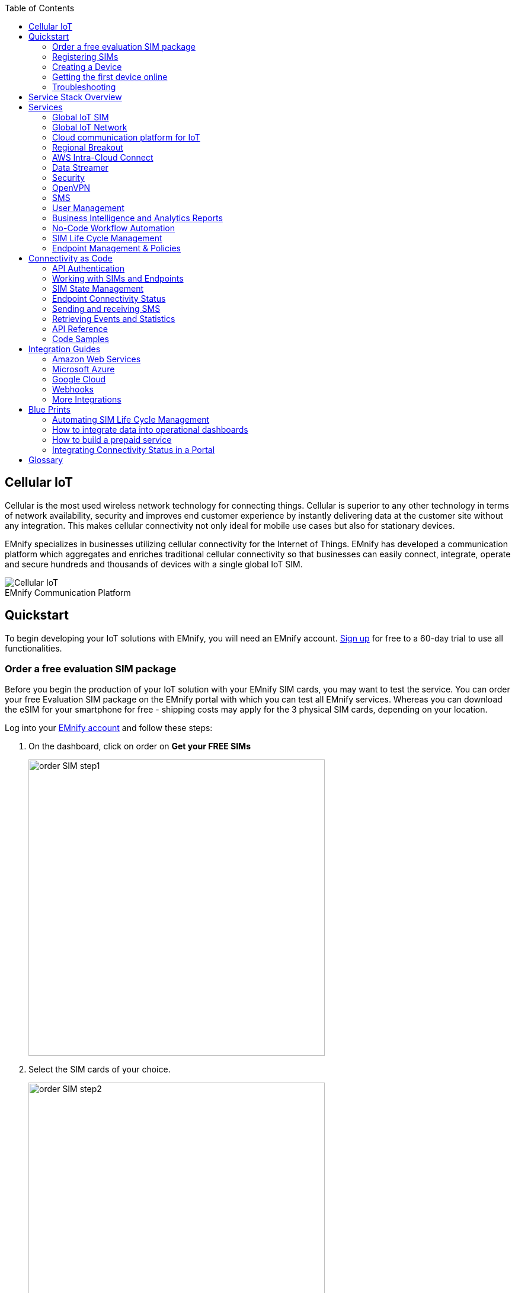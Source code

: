 :toc: left
:imagesdir: assets
:icons: image
:iconsdir: assets
:figure-caption!:

== Cellular IoT
Cellular is the most used wireless network technology for connecting things. Cellular is superior to any other technology in terms of network availability, security and improves end customer experience by instantly delivering data at the customer site without any integration. This makes cellular connectivity not only ideal for mobile use cases but also for stationary devices. 

EMnify specializes in businesses utilizing cellular connectivity for the Internet of Things. EMnify has developed a communication platform which aggregates and enriches traditional cellular connectivity so that businesses can easily connect, integrate, operate and secure hundreds and thousands of devices with a single global IoT SIM. 

// [.text-center]
.EMnify Communication Platform
image::Cellular_IoT.png[align="center"]


== Quickstart
To begin developing your IoT solutions with EMnify, you will need an EMnify account. link:https://portal.emnify.com/sign/up?utm_source=dev-hub[Sign up] for free to a 60-day trial to use all functionalities.

=== Order a free evaluation SIM package

Before you begin the production of your IoT solution with your EMnify SIM cards, you may want to test the service. You can order your free Evaluation SIM package on the EMnify portal with which you can test all EMnify services. Whereas you can download the eSIM for your smartphone for free - shipping costs may apply for the 3 physical SIM cards, depending on your location.

Log into your link:https://portal.emnify.com[EMnify account] and follow these steps:

. On the dashboard, click on order on *Get your FREE SIMs* 
+
image:order-SIM_step1.png[width=500, align="center"]
. Select the SIM cards of your choice.
+
image:order-SIM_step2.png[width=500,align="center"]
+
If you select physical SIM cards, you can further choose between 3in1 (no nano SIM) or 4in1 (with nano SIM).
+
image:order-SIM_step2.1.png[width=500, align="center"]
+
If you select the developer eSIM, you can directly download it into your eSIM compatible phone. You can find the instructions to do so in this link:https://www.emnify.com/en/developer-hub/emnify-developer-esim[blog post]

. For the physical SIM cards, proceed to fill in your shipping details.
+
image:order-SIM_step3.png[width=500, align="center"]

. Proceed to pay the shipping charges and you will be notified when the SIM cards will be shipped.
+
image:order-SIM_step4.png[width=500, align="center"]

=== Registering SIMs

Once you get your EMnify SIMs, you need to register them before you can start using them. 

. If you have the evaluation SIM cards, you will have to register them one by one. Scan the QR code on the SIM card and click on register. The scanner will copy the BIC and take you to the EMnify portal to register the SIM.
+
.Scan QR Code
image:QRScan.png[width=500,float="center",align="center"]

. If you do not have a QR reader or want to do this on a desktop without a camera, register using the BIC
+
--
Login to your link: https://portal.emnify.com?utm_source=dev-hub[EMnify account]
On your dashboard, click *REGISTER* on the card - Register your SIM cards.

image::register_sims.png[100,500,float="left",align="left"]

image::register_single_sim.png[100,200,float="center", align="right"]
                     
--

. Now enter the Batch Identification Code (*BIC* 1) in the prompt. You can find the BIC1 on the back of your SIM card. 
+
image::BIC.png[100,200,align="center"]

. If you have ordered more than 5 SIM cards, you need to batch register them using the *BIC2*.
+
--
image::register_batch_sim.png[100,200, float="left",align="center"]
image::register_sim_complete.png[100,200,float="center",align="right"]
--
NOTE: If you have a developer eSIM, the downloading process of an eSIM automatically registers it in our portal. 

=== Creating a Device

After you register a SIM, you need to create a virtual representation of the device associated with the SIM. To create a device, give it a name and assign a service and coverage policy. 
// Add link to service and coverage policy

image::create_device.png[400,200, align="center"]

If you plan on using your device right away, activate it. If you do not plan on using the device right away, select "leave disabled".

=== Getting the first device online

Any device equipped with a SIM card requires an APN (Access Point Name) configuration to establish a data session. Some devices and networks auto-detect the APN but for most cases you need to configure it. 

<<APN, APN>>: `em` (or alternatively use `emnify`)

Further some Android / iOS-based devices and cellular modules also need to be configured to allow for roaming. 

Select below your device type and model to see how to configure the APN.  

|===
|<<Cellular modules>> |<<GPS tracker>> | <<Industrial Routers>>  
|<<Android>> | <<iOS devices>> | 
|===


==== Cellular modules

|===
|<<Quectel cellular IoT modules, Quectel>> |<<u-Blox cellular IoT modules,u-Blox>> | <<General cellular IoT modules, Fibocom>>  
|<<General cellular IoT modules, Telit>>  | <<General cellular IoT modules, Sierra Wireless>> | <<General cellular IoT modules, Cinterion/Gemalto/Thales>> 
|<<General cellular IoT modules, SIMcom>>  | <<General cellular IoT modules, Sequans>> |
|===

===== Quectel cellular IoT modules 

_Applies to all Quectel modules: BG95, BG96, EG25, EG91, EG95, EC21, EC25, M65, M66, M95, MC60, BG77, BG600L_

 
With Quectel modules the APN can be set with the 3GPP standard command AT+CGDCONT  

`AT+CGDCONT=1,"IP","em",,`
 
Quectel also utilizes a vendor specific Command AT+QICSGP 

`AT+QICSGP=1,1,"em","","",1`

 
According to link:https://www.quectel.com/faqs/12-8-what-is-the-difference-between-cgdcont-and-qicsgp/[Quectel] the command AT+QICSGP shall be used when the internal TCP/UDP stack should be used – and it also allows to configure which bearer (CSD or GPRS) is used. GPRS must be used.  
 
For managing roaming Quectel also introduced the AT+QCFG command. The suggested setting is: 
 
`AT+QCFG="roamservice",2,1`

NOTE: Check your Quectel module AT command guide for more information.
// Further, you can also read about AT commands in our <<AT command guide>>. 

===== u-Blox cellular IoT modules


u-Blox supports the standard 3GPP command to set APNs via AT+CGDCONT 

`AT+CGDCONT=1,"IP","em",,` 
 
u-Blox also supports a vendor specific command to configure the APN for the initial EPS bearer. 

`AT+UCGDFLT=1,"IP","em"`

For roaming configuration u-blox modules utilize a vendor specific AT+UDCONF command. This enables automatic search in case the device cannot attach to a specific network.  

`AT+UDCONF=20,2`


NOTE: Check your u-Blox module AT command guide for more information.
// Further, you can also read about AT commands in our <<AT command guide>>. To add when the AT command guide has been published. 


===== General cellular IoT modules

_Applies to cellular module vendors: Fibocom, Telit, Sierra Wireless, SIMcom, Cinterion, Gemalto, Thales, Sequans_

The commands for configuring the APN settings are 3GPP standardized and all major cellular module manufacturers support these commands.   
The AT+CGDCONT command needs to be utilized to set the APN.  

`AT+CGDCONT=1,"IP","em",,`

NOTE: Check your manufacturer's AT command guide for further information or read 
link:https://portal.3gpp.org/desktopmodules/Specifications/SpecificationDetails.aspx?specificationId=1515[3GPP Technical Specification 27.007]. 
// Further you can also read about AT commands in our <<AT command guide>>. 

==== GPS tracker

|===
|<<Teltonika GPS APN configuration, Teltonika>> |<<Ruptela GPS APN configuration,Ruptela>> | <<Concox GPS APN configuration, Concox>>  
|<<Coban GPS APN configuration, Coban>>  | <<Meitrack GPS APN configuration, Meitrack>> | <<Elinz GPS APN configuration, Elinz>> 
|<<Reachfar GPS APN configuratio, Reachfar>>  | <<Queclink GPS APN configuration, Queclink >> | <<Bitrek GPS APN configuration, Bitrek>>
|===

TIP: For other GPS vendors please consult the manual and configure the APN to be `em` or `emnify`.

===== Teltonika GPS APN configuration

link:https://wiki.teltonika-gps.com/view/Universal_Device_Test_Guide_V3.2[Source Teltonika GPS documentation]

_Applies to FMB110, FMB120, FM130, FMB140, FMC001, FMM001, FMC125, FMC130, FMC640, FMM125, FMM130, FMM640, FMP100, FMB001, FMB002, FMB003, FMB010_

Configuring the APN for Teltonika GPS trackers can be done through

. Teltonika Configurator over a USB, Bluetooth connection 
. Via the SMS console through the EMnify Portal (most simple) 
. via the EMnify SMS API or Zapier Integration (when automating the configuration) 

NOTE: Newer Teltonika GPS versions automatically detect the EMnify APN setting

When the GPS tracker is turned on for the first time after the SIM is installed it is showing the status `Attached` in the EMnify portal. At this point the device can receive SMS but not establish a data session unless the APN is setup or detected. 

The SMS command to set the APN is:
----
  setparam 2001:em 
----
IMPORTANT: Please note the two leading spaces) 

===== Ruptela GPS APN configuration

_Applies to HCV5, LCV5, Pro5, Trace5/NA, FM-Tco4 HCV/HCV 3G, FM-Tco4 LCV/LCV 3G, FM-Pro4/Pro4 3G, FM-Eco4/4+, FM-Eco4 light/light+/3G, FM-Eco4 S Series, FM-Eco4 T Series, FM-Plug4_ 

link:https://doc.ruptela.lt/display/AB/Tracking+devices[Source Ruptela Documentation] 

Configuring the APN for Ruptela GPS trackers can be done through

. Ruptela Device Center over a USB, Bluetooth connection 
. Via the SMS console through the EMnify Portal (most simple) 
. via the EMnify SMS API or Zapier Integration (when automating the configuration) 

When the GPS tracker is turned on for the first time after the SIM is installed it is showing the status `Attached` in the EMnify portal. At this point the device can receive SMS but not establish a data session unless the APN is setup or detected. 

The SMS command to set the APN for Ruptela GPS trackers is:
----
[SMSpassword] setconnection em
----
The [SMSpassword] can be setup in the Ruptela device center. IF it is not set then the SMSpassword can be omitted, and the command is only

----
setconnection em
----

===== Concox GPS APN configuration
_Applies to JM-VL01, JM-VL02, JM-BL11, JM-VL03, JM-VL04, JM-LL01, JM-LL02, JM-LL301, X3, Wetrack140, Wetrack2, Wetrack lite, Bl10, GT06N, OB22, ET25, HVT001, EG02, JM-VG01U, JM-VG02U, JM-VG04Q, AT1-AT6, CT10, JM-LG01, JM-LG05, TBT100_ 


Configuring the APN for Concox GPS trackers can be done 

. Via the SMS console through the EMnify Portal (most simple) 
. via the EMnify SMS API or Zapier Integration (when automating the configuration) 

When the GPS tracker is turned on for the first time after the SIM is installed it is showing the status `Attached` in the EMnify portal. At this point the device can receive SMS but not establish a data session unless the APN is setup.

The SMS command to set the APN for Concox GPS trackers is:
----
APN em#
----

For some Concox models (e.g., TR02) the password (default 666666) needs to be sent with the command
----
APN,666666,em#
----


===== Coban GPS APN configuration

_Applies to Coban TK104, GPS303X, GPS103X, GPS306X, LK209, ..._

Configuring the APN for Coban GPS trackers can be done 

. Via the SMS console through the EMnify Portal (most simple) 
. via the EMnify SMS API or Zapier Integration (when automating the configuration) 

When the GPS tracker is turned on for the first time after the SIM is installed it is showing the status `Attached` in the EMnify portal. At this point the device can receive SMS but not establish a data session unless the APN is setup and the GPRS service is activated.

To turn on GPRS 
----
gprs[your_password] 
----

The SMS command to set the APN for Coban GPS trackers is:
----
APN[your_password] em 
----

The default password is 123456. There are no spaces between gprs/APN and the password. 

===== Meitrack GPS APN configuration
_Applies to P88L, P99, MT90, T663L, T333, T366, T399, TS299L, TC68L, TC68SG, T622, K211G, T355G_
Configuring the APN for Meitrack GPS trackers can be done 

. via the Meitrack manager when 
. Via the SMS console through the EMnify Portal (most simple) 
. via the EMnify SMS API or Zapier Integration (when automating the configuration) 

When the GPS tracker is turned on for the first time after the SIM is installed it is showing the status `Attached` in the EMnify portal. At this point the device can receive SMS but not establish a data session unless the APN is setup. 

The SMS command to set the APN for Meitrack GPS trackers is:
----
0000,A81,em,,
----
Where 0000 is the default SMS password. 

On other devices the APN setting is done via the A21 command

----
666888,A21,1,server.meigps.com,8800,em,,
----
Where 666888 is the default superpassword (not the SMS password).

Both SMS and Superpassword can be changed and would then need to be replaced in the SMS command. 

===== Elinz GPS APN configuration

Configuring the APN for Elinz GPS trackers can be done 

. Via the SMS console through the EMnify Portal (most simple) 
. via the EMnify SMS API or Zapier Integration (when automating the configuration) 

When the GPS tracker is turned on for the first time after the SIM is installed it is showing the status `Attached` in the EMnify portal. At this point the device can receive SMS but not establish a data session unless the APN is setup. 

The SMS command to set the APN for Elinz GPS trackers is:

----
APN,em#
----

On other models the APN configuration is a little different

----
apn[password] em
----

Default password 123456. 


===== Reachfar GPS APN configuration

Configuring the APN for Reachfar GPS trackers can be done 

When the GPS tracker is turned on for the first time after the SIM is installed it is showing the status `Attached` in the EMnify portal. At this point the device can receive SMS but not establish a data session unless the APN is setup. 

_Applies to RF-V6+, RF-V8, RF-V8S, RF-V13, RF-V16, RF-V18, RF-V20_

The following two SMS commands need to send
----
123456,sos1,[yourphonenumber]# // Bind the tracker to a specific phone number e.g. 49173871878 (instead of +49173871878). 123456 is the default SMS password. 
apn,em,plmn,90143#  // Send this SMS from the phone
----

123456 is the default password. After setting the APN the GPS tracker needs to be rebooted. 

_Applies to RF-V26, RF-V26+, RF-V28, RF-V30, RF-V32, RF-V34, RF-V36, RF-V36, RF-V38, RF-V40, RF-V42, RF-V43，RF-V44, RF-V46_

The following two SMS commands need to send
----
pw,123456,center,[yourphonenumber]# // Bind tracker to specific phone. 123456 is the default password. 
apn,em# // Send this SMS from the phone
----

===== Queclink GPS APN configuration

Configuring the APN for Queclink GPS trackers can be done 

. Via the SMS console through the EMnify Portal (most simple) 
. via the EMnify SMS API or Zapier Integration (when automating the configuration) 

When the GPS tracker is turned on for the first time after the SIM is installed it is showing the status `Attached` in the EMnify portal. At this point the device can receive SMS but not establish a data session unless the APN is setup. 

The SMS command to set the APN for Queclink GPS trackers is:

----
AT+GTBSI=[password],em,,,,,,,0002$ // The password default is device model,e.g. gl200
----


===== Bitrek GPS APN configuration


Configuring the APN for Bitrek GPS trackers can be done 

. Via the SMS console through the EMnify Portal (most simple) 
. via the EMnify SMS API or Zapier Integration (when automating the configuration) 

When the GPS tracker is turned on for the first time after the SIM is installed it is showing the status `Attached` in the EMnify portal. At this point the device can receive SMS but not establish a data session unless the APN is setup. 


The SMS command to set the APN for Bitrek GPS trackers is:

----
setparam 0242 em
----

The Bitrek GPS tracker also utilizes a roaming command (setparam 0917) together with a list of enabled networks (setparam 0020-0099). The following SMS commands need to be sent

----
setparam 0917 1 // enable roaming in all networks as defined in the next SMS
setparam 0020 <MNC> // MNC is the mobile network code on which the device shall roam
setparam 0021 <MNC>
....
setparam 0099 <MNC>
----

All commands can be concatenated into one SMS (max. 160 characters) by using `;` as a delimiter.

----
setparam 0242 em; setparam 0917 1; setparam 0020 <MNC>; .....
----




==== Industrial Routers
===== Teltonika Routers

_Applies to RUT240, RUT950, RUT955, RUTX09, RUTX11, RUTX12, RUTX14, RUTXR1, RUT360_ 

Newer firmware version of the Teltonika Routers should automatically detect the EMnify APN. Nevertheless, in case the APN is not correctly detected it can be configured via 3 methods 

1. With the Teltonika WebUI over Wifi, Ethernet 
2. Via the SMS console through the EMnify Portal (most simple) 
3. via the EMnify SMS API or Zapier Integration (when automating the configuration)   
 
[start=1]
1. APN configuration through the Teltonika Router WebUI 
+
Connect your PC through the routers Wi-Fi using the credentials provided on the device.  
Open the Teltonika WebUI http://192.168.1.1 and go to the Mobile configuration. Type in “em” in APN – there is no PIN configured on the SIM and no APN username or password required.  
 

2. Teltonika Networks Router APN configuration via SMS console / API or Zapier
+ 
link:https://wiki.teltonika-networks.com/view/SMS_Commands[Teltonika Documentation Source]
+
Make sure that the Router is powered on, and the SIM card is inserted and activated. In the EMnify portal the device should show as `Attached`. 
+
The following SMS command needs to be sent to the device
---- 
cellular apn=em
----

==== Android

When setting up an Android device with an EMnify SIM you need to follow these 5 steps

. Go to Settings -> Mobile Network
. Go to Mobile data
. Enable roaming and go to Access Point Names (APN)
. Create a new APN with any name and configure the APN with "em"

[.float-group]
--
image::Android_01_Settings.jpg[400,200, float="left"]
image::Android_02_Mobile_Network.jpg[400,200, float="left"]
image::Android_03_Mobile_Data.jpg[400,200, float="left"]
--
[.float-group]
--
image::Android_04_Create_Access_Point_name.jpg[400,200, float="left"]
image::Android_05_Configure_APN.jpg[400,200, float="left"]
--

==== iOS devices

When setting up an iOS device with an EMnify IoT SIM you need to follow 4 steps

. Go to Settings -> Mobile Data
. Click on the EMnify Data Plan (first one if regular SIM or secondary in case of eSIM) 
. Enable Roaming and Click on Mobile Data Network
. Set APN to em - leave anything else blank

[.float-group]
--
image::iOS_01_Settings.png[400,200, float="left"]
image::iOS_02_Mobile_Data.png[400,200, float="left"]
image::iOS_03_Mobile_Network.png[400,200, float="left"]
image::iOS_04_APN.png[400,200, float="left"]
--

=== Troubleshooting

When you experience issues while connecting your device for the first time, there are several common patterns that can be identified by looking at the connected device section in the portal.
If you do not have an entry in the connected devices - go back to <<Creating a Device>> and assign the SIM.  

The device will show different icons that indicate the status (`Offline`, `Attached`, `Online`, `Blocked`). If no icon is visible, assign a SIM to the device. 

For most of the troubleshooting, a look at Details->Events is necessary. 
A usual event flow should look like this:

. Update Location - the SIM card is (re)authenticating with a different network element. If successful, the device will show as `Attached` and can already receive SMS. 
. Update GPRS location - the SIM card has successfully registered for data sessions with a different network element. 
. Create PDP context - the device has started a data transfer. The device will show `Online` as long is there is no delete PDP context event. 
. Delete PDP context - the device has ended a data transfer. The event details will also show the data transmitted and the device status will be set to `Offline` 

.Event Flow
image::event_flow.png[250,500,align="center"]

There can be many location updates before or in between the data sessions. 

==== icon:offline[width="20"] The device is offline 

* Click on Details -> ensure that the device is enabled
* Click on Details ->Events. Validate if there is any location update event created and rejected. The reasoning should indicate the resolution to the problem. If there is no location update event:
* Ensure the device is powered on and searches for a network
* Ensure that the device is in reception of any supported network

==== icon:att[width="20"] The device shows attached but does not transmit data 

* Ensure that the APN is correctly set to 'em' or use alternatively 'emnify' as some devices do not support two-digit APNs. Guides for different devices can be found <<Getting the first device online, here>>
* In case you changed your policy settings, make sure the radio types (2G,3G,4G) and data access is activated
* Ensure mobile data is enabled, as well as international roaming is allowed 
* Click on Details -> Events. Validate if there was any PDP create event that was rejected. The reason and resolution should be in the event description. 

NOTE: The `Attached` status does not necessarily mean that the device is powered on. If the device first attaches to a network and then powers off - there is no information towards the EMnify network that would allow to detect this.

==== icon:online[width="20"] The device shows online but does not transmit data

* Ensure mobile data is enabled, as well as international roaming is allowed 
* Validate under Details->Events if any `Warn` or `Error` is detected
* For NB-IoT and LTE-M this behavior can happen when the device automatically connects to a network - rather specify the network that shall be used with using the `AT+COPS`. Also verify that the network is on EMnify's link:https://www.emnify.com/nb-iot-coverage[NB-IoT coverage] or 
link:https://www.emnify.com/lte-m-coverage[LTE-M network coverage] list
* Ensure that your data destination and DNS server (default EMnify uses googles 8.8.8.8 DNS if your device does not specify a DNS) is not blocked for the device


==== Other general troubleshooting tips
* After configuration changes make sure they are correctly applied on the device (e.g., with a reboot)
* A reset connectivity icon:reset[width="20"] on Connected Devices can also reset the network state and allow your device to reattach  
* The issue may only be present with one network or in a specific location (e.g., due to high interference for this network). You can use the 'Operator Blacklist' to block the network and force the change to a different network.   


== Service Stack Overview

.EMnify Service Stack 
image::Service_Stack.png[350,700, align="center"]

EMnify offers the following high-level services:

* Programmable <<global IoT SIM>> 
* A reliable <<global IoT network>> using <<Mobile Network aggregation>>
** With access to all <<radio access types>> including IoT optimized <<LPWAN LTE-M and NB-IOT>>
* The EMnify <<cloud communication platform for IoT>> including
** <<User Interface>> for operating and managing connectivity and SIMs 
** <<Distributed Data plane>> with <<Regional Breakout>> to ensure data does not traverse continents
** The <<Data Streamer>> to integrate connectivity data into services for IoT operations
** <<Connectivity as Code, Rest API>> for automating <<SIM Life Cycle Management>> or <<SMS>> communication from the own application
** Business enablers such as <<no-code integration>> to automate workflows between third party applications 
** <<Cloud integrations>> to the infrastructure where the application or 3rd party services 
**	A holistic SASE oriented approach for a central control over <<security>> and networks

== Services  
=== Global IoT SIM

EMnify IoT SIMs are more durable than regular SIM cards and come in different <<Form Factors, form factors>> and <<Quality Grades, quality grades>>. For testing the platform services quickly without any SIM hardware - EMnify offers an <<eSIM>> which can be downloaded directly onto a supported smartphone. 
EMnify also has a <<Multi-IMSI Application, multi-IMSI software application>> directly on the SIM so different operator profiles can be used based on the location of the device. Using this technology EMnify can provide a superset of roaming networks from traditional operators. 

==== Form Factors 

The traditional, plugable SIM card comes in 4 different form factors:
* 1FF (approximately the size of a credit card - only used in first GSM phones) - 85 x 54 x 0,76mm 
* 2FF (mini SIM) - 25 x 15 x 0,76mm
* 3FF (Micro SIM) - 15 x 12 x 0,76 mm
* 4FF (Nano SIM) - 12,3 x 8,8 x 0,67 mm

EMnify offers pre-punched SIM cards in different combinations  2-in-1 (1FF and 2FF), 3-in-1 (1FF,2FF,3FF) and 4-in-1 (1FF,2FF,3FF,4FF). Especially in use cases where the devices are moving it is advisable to use a SIM which exactly fits the device and does not have another smaller form factor punched-out. The SIMs are then more durable and the contact to the device is more firmly.  

Another form factor is MFF2 also called embedded SIM with the dimension 6 x 5 x 0.75-0.82mm. The embedded SIms are soldered onto a device and not removable. 

Note: Often the term eSIM is used for the MFF2 factor. Nevertheless the eSIM term is also used for SIMs whose operator profiles can be updated over the air. These eUICC based eSIM can be in any of the described form factors - not only in MFF2. While eSIM/eUICC is widely adopted for consumer smartphone and watches - for IoT use cases (where the profile cannot be download via a screen or QR reader) the commercial and deployment model of the required infrastructure prohibits an easy change of operator profiles and is therefore not widely adopted.    

==== Quality Grades

The EMnify SIM cards come in two different quality grades Commercial and Industrial. In below table a comparison to a standard consumer SIM is made.  


|===
|Parameter | Consumer SIM | Commercial  | Industrial 

|Available form factors | 2FF, 3FF, 4FF | 2FF, 3FF, 4FF | MFF2, 2FF, 3FF (2-in-1 or 3-in-1)   
|Temperature Range  | - | 25° - 85°C |  -40° - 105°C 
|Data Retention | 10 years | 10 years | 15 years at 85°C
|Write Cycles | 100,000 | 500,000 | 1,000,000 
|Memory | 64-128kB | 128kB | 128KB
|Corrosion Resistance Jedec JSD22-A107 | - | CA | CC
|Moisture Resistance Jedec JESD22-A102 | - | 110°C / 85% RH | 130°C / 85% RH
|Humidity Resistance Jedec JESD22-A101 | - | - | HA
|Vibration Jedec JESD22-B103 | - | - | VA 
|Mechnical Shock Jedec JESD22-B104 | - | - | SA 
|Low Power features | -  
a|* Poll Interval negotiation
  * UICC suspension and resume
a|* Poll Interval negotiation
  * UICC suspension and resume
|===


==== eSIM

EMnify offers an easy entry to test the services and platform by downloading an EMnify eSIM profile to an eSIM compatible phone or tablet. During the trial period every organization has the option to download one profile which can be used instantly. 

The eSIM does not use a multi-IMSI applet (as on the physical SIM cards) and therefore has some differences in the network coverage. For a list of supported devices and limitations please refer to the link:https://support.emnify.com/hc/en-us/articles/360021545600-Evaluation-eSIM-device-support-and-restrictions#h_01F7V2BVKT0RQRVXK3VNSPYQMW[knowledge base] 

The eSIM can be used to test and verify all EMnify functionalities including:

* availability of networks
* API functionality
* Cloud Connect and Datastreamer integration
* Zapier- No-Code Integrations

==== Multi-IMSI Application

EMnify IoT SIM cards are equipped with a multi-IMSI applet that contains EMnify’s own and partner operator profiles. The different operator profiles are identified by the utilized <<imsi,IMSI>>. Each IMSI / partner operator usually has more than one network accessible per country. 

The SIM applet utilizes a preferred IMSI list per country. When a device moves to a different country which has a different preferred IMSI configured (for e.g. because it gives access to more networks), then the applet dynamically overwrites the previously active IMSI with the preferred IMSI for this country. Likewise, when an operator’s service experiences outage, the SIM can automatically fall back to a fallback IMSI to ensure connection remains uninterrupted. 

The selection of the IMSI partner that is used for the countries is based on multiple factors. The preferred IMSI selected based on: 

* allowance for permanent roaming in the country
* the most network partners in the country
* the best availability of radio access types (e.g. LTE) or availability of features (PSM/eDRX)

The Multi-IMSI applet is transparent for the device and has no impact on the device operation. In order to analyze which IMSI is currently in use, you can either check in the EMnify portal -> Connected devices -> Details or also query the device directly using the AT-command `AT+CIMI?`. 

=== Global IoT Network 

Even when IoT devices are more often only deployed at a single location and are not moving, for a vendor selling to multiple countries it is important to have a global connectivity solution, so that there is no need to have different SIM cards in stock or have multiple contracts and tariffs. For mobile use cases there is no other alternative than using an international SIM card.

==== Mobile Network Aggregation

EMnify uses an approach to aggregate the roaming footprint of multiple operators with the goal of offering access to every network in the world.  
Mobile operators utilize roaming in foreign countries so their subscribers can stay connected when traveling. Often operators do not have roaming agreements with all countries or only have a roaming agreement for one network – which is sufficient for roaming travelers but not ideal for devices that could be anywhere in the country.  
EMnify works with multiple partner operators across the globe to be able to offer more networks at a commercially viable rate. The EMnify <<multi-IMSI applet>> and <<endpoint management concept>> makes it completely transparent for the device - which roaming agreement of which operator is being utilized.

==== Radio Access Types

The EMnify IoT SIM and platform supports all devices and modules using the following radio access technologies 

* <<2G (GSM/GPRS/Edge)>> - in more than 370 networks
* <<3G (UMTS/WCDMA/HPSA/HSDPA)>> - in more than 390 networks
* <<4G (LTE/LTE-A/LTE-CATXX)>> - in more than 310 networks
* <<5G (NR)>> - in 5+ networks
* <<LPWAN: LTE-M/NB-IoT, LTE-M (CAT-M1)>> - in more than 60 networks
* <<LPWAN: LTE-M/NB-IoT, NB-IoT (CAT-NB1, CAT-NB2)>> - in 12+ networks

When a device wants to connect with any of these radio technologies than the network needs to suport this technology as well as the device needs to support the frequency band which this network utilizes for this technology.  


===== 2G (GSM/GPRS/Edge)

GSM/GPRS is still one of the most dominant IoT technologies. Although the throughput is limited (GPRS max. 120kbps, Edge max. 1Mbps) it is more than sufficient for many IoT use cases. The modules are cheap ( <10$ ) and the coverage is widely available throughout the world in more than 200 countries. EMnify provides GSM/GPRS coverage in more than 370 GSM networks.

GSM/GPRS is easy to deploy for IoT use cases because there only 4 frequency bands utilized by operators for GSM/GPRS worldwide. 

In Americas

* B2 (1900MHz) 
* B5 (850MHz) 

In the rest of world 

* B3 (1800MHz) 
* B8 (900MHz)

Therefore, module manufacturers offer dual-band modules that can be used either in Americas or Rest of World - or Quadband modules that can be deployed globally. 

Nevertheless GSM/GPRS is being phased out in several countries to free up frequency band for newer technologies. link:https://www.emnify.com/en/resources/global-2g-phase-out[More than 60 networks have discontinued or announced to discontinue GSM technology]. 

===== 3G (UMTS/WCDMA/HPSA/HSDPA)

3G technologies like UMTS, WCDMA, HSDPA, HSUPA have been driven by the surge for more data speed. As an evolution of GSM, many parts of the GSM/GPRS core network and signaling are reused, where the most difference is in the radio part.

With more than 170 countries worldwide 3G/UMTS is still widely available. EMnify provides 3G/UMTS coverage in more than 390 networks. 

3G modules are easy to deploy - similar to 2G - as there are only 5 different frequency bands utilized by operators worlwide (with exception of Japan and China). Most UMTS modules therefore can be deployed worldwide.

* B1 (2100MHz) - main UMTS band in the world
* B2 (1900MHz) - used in Americas
* B4 (1700MHz) - used in Americas
* B5 (850MHz) - Australia / Americas
* B8 (900MHz) - Europe 

For Europe a 900/2100 MHz dual-band module is required.
For Americas a 850/1900 MHz dual-band module is required. 

3G/UMTS is also being phased out by several network operators to make space for newer technologies - also check here the article on link:https://www.emnify.com/en/resources/global-2g-phase-out[GMS and UMTS networks that are being discontinued]


===== 4G (LTE/LTE-A/LTE-CATXX)

LTE is a 4G technology (another one would be Wimaxx - which never succeeded). With the evolution of LTE there have been different LTE categories established such as CAT-1, CAT-3, CAT-4, CAT-6, CAT-9, CAT-12 - mainly with increasing data throughput per category. 
While for consumer phones and broadband use cases the increase of throughput is relevant - the increasing costs for the modules have demanded for a lightweight LTE module for IoT use cases - which first led to CAT-1. 

LTE CAT-1 offers 10Mbps in downlink and 5Mbps in uplink - and is available with network operators wherever LTE is deployed. Because of its wide availability and the possibility to roam between operators without limitation LTE CAT-1 is widely used in IoT use cases.

The deployment of LTE devices in a global scale is more challenging than with GSM and UMTS because network operators worldwide have been using more than 27 different frequency bands. Most modules therefore only support specific regions where the device can be deployed.

Some main LTE-bands are

* B3 (1800 MHz) - Europe, Africa, APAC
* B7 (2600 MHz) - used in Americas, Europe, APAC
* B20 (800 MHz) - used in Europe, Asia
* B1 (2100 MHz) - Europe, Asia 
* B2 (1900 NHz) - Americas
* B4 (1700 MHz) - Americas
* B5 (850 MHz) - North America, APAC

TIP: Validate the frequency bands utilized by the operators in your deployment countries before deciding for a module. You can look up the utilized frequency bands link:https://www.frequencycheck.com/interfaces/lte[here] 


===== LPWAN: LTE-M/NB-IoT

While utilizing LTE infrastructure both NB-IoT and LTE-M are also part of the 5G standardization. Both technologies have been specified to meet the demand for IoT use cases in terms of: 

* Reduced cost - to enable mass production of cellular IoT devices
** Removing unnecessary LTE features for IoT such as dual carrier, high modulations  
* Low power utilization - for battery powered use cases that require years of operation 
** Introducing power saving features such as <<psm,PSM>> and <<edrx,eDRX>>
** Reducing the max. transmission power to less than 200mA to cater for battery max. current (GSM for example has 2A max power)
* Wider coverage - (+14dB for LTE-M and +20 for Nb-IoT sensitivity) for rural/indoor/underground use cases
** Utilizing extended coverage feature with more retransmissions to ensure data gets delivered
* Smaller module size - to enable smaller device use cases

Because LTE-M and NB-IoT rely on LTE infrastructure they also utilize a multitude of different frequency bands - a total of 26 bands have been specified for their use. 
To deploy NB-IoT and LTE-M in multiple countries and regions the modules need to support the operator frequency bands. 

Cellular LPWAN modules come in different versions

* NB-IoT only or LTE-M only
* LTE-M/NB-IoT combined
* LTE-M/NB-IoT with 2G fallback and optional additional technologies (3G,4G)

As of today, roaming for NB-IoT is very limited between operators because of new charging models being implemented for NB-IoT. For LTE-M roaming usually works over regular LTE roaming - nevertheless some operators have limited the access to their LTE-M networks and the available features (PSM, eDRX).  

Check the EMnify link:https://www.emnify.com/lte-m-coverage[LTE-M coverage], availability of PSM/eDRX and proposed frequency bands link:https://www.emnify.com/lte-m-coverage?hsLang=en[on our Website]. 


[.lead]
[#PSM]
Power-Save-Mode (PSM)

Jump to:

* <<PSM_CELL,Why cellular communication is not ideal for IoT>>
* <<PSM_WHAT,How does Power Save Mode work>>
* <<PSM_ROAMING, Roaming for Power Save mode>>
* <<PSM_AT_COMMANDS,AT Command calculation and examples for PSM settings>>
* 

[#PSM_CELL]
Cellular communication for smartphones usually requires low latency on downlink - in case you are being called your phone should ring right away. Because of this there are two things the device does which require power:

. Continously listening to the radio if there is an incoming call
. Transmitting location information to the network where it should be called - whenever it moves out of a tracking area and periodicly every 54 minutes 

[#PSM_WHAT]
For most IoT use cases a downlink-initiated channel is not required - it is usually the device that intiates the communication to send e.g. sensor data. Therefore, a Power Save Mode is introduced that allows the device to go to sleep in case it has nothing to send.

The Power Save mode has these characteristics

* The Power Save Mode is similar to a power off period during which the module only consumes a couple of &#x03BC;A
* The device tells the network for how long it is going periodically into PSM (timer T3412 extended)
* The device/module will not be reachable during PSM from the outside in downlink
* The device can wake up the module and send data (e.g. powerkey, interrupt or pin triggered)
* When the device wakes up it does not need to reattach and reestablishing a PDN connection (unless it has moved to a different tracking area)
* After the device wakes up it stays in idle mode for a configurable time (timer T3324) to listen for downlink messages (e.g. firmware updates)
* The actual time the device is then in Power Save Mode is T3412 extended - T3324

.PSM and the 3412 and T3324 timers
image:PSM.png[#PSM_Image]

NOTE: Some modules (e.g. u-blox SARA-R4/SARA-N4) do not go into sleep mode when having a SIM enabled PIN. On EMnify SIMs the PIN is disabled. 

[#PSM_ROAMING]
Be aware that not all Nb-IoT and LTE-M networks have implemented PSM - and even when PSM is available with the local operator this does not mean that a roaming SIM can use it. This makes it very difficult for devices that are moving - in case they use PSM, and the new network does not support PSM - or only other timer configurations. We therefore regularly test the link:https://www.emnify.com/lte-m-coverage?hsLang=en[availability of PSM in our EMnify LTE-M roaming footprint.]

[#PSM_AT_COMMANDS]
The 3GPP defined AT command to configure PSM is `AT+CPSMS`m which sets the T3412 extended and T3324 timers. 

An example command is

`AT+CPSMS=1,,,01001110,00000101`

PSM will be enabled (`1`) and the desired value for T3412 extended is 140 hours (`01001110`) and the desired value for the T3324 timer is 10s (`01001110`). The network does not necessarily use the desired values but utilizes supported values that are close to the desired values. To read the effective PSM configuration use the command

`AT+CPSMS?`

There is a good calculator fon how to set the values for 3412 and T3324 available link:https://www.thalesgroup.com/en/markets/digital-identity-and-security/iot/resources/developers/psm-calculation-tool[from Thales, window=read-later]. 

Module vendors have also implemented module specific commands, e.g. Quectel

** `AT+QPSMS` extends PSM settings 
** `AT+QCFG=”psm/enter”,1` used to put the module immediately into PSM when the RRC connection is released (not waiting for T3324 to expire)
** `AT+QPSMEXTCFG` modem optimization command with different attributes such as making sure that PSM is randomized between different devices so they do not send data at the same time 

[.lead]
[#eDRX]
extended Discontinuous Reception (eDRX)

* <<eDRX_WHAT,How does eDRX work>>
* <<eDRX_ROAMING, Roaming with eDRX>>
* <<eDRX_AT_COMMANDS,AT Command examples for eDRX settings>>

[#eDRX_WHAT]
Whereas PSM is focused on uplink centric use cases, eDRX tries to reduce the power consumption for IoT Use cases that get downlink information. Regular smartphones are not continously listening on the radio for an incoming message but only every 1.28s or 2.56s which is called DRX (discontinous Reception). eDRX allows configuration of custom intervals of up to 40-175mins - depending on which configuration the visited network allows.

.PSM and the 3412 and T3324 timers
image:eDRX.png[id=PSM]

[#eDRX_ROAMING]
As with PSM - not all NB-IoT and LTE-M networks support eDRX or the same timer configuration - and even if they do this does not guarantee that a roaming SIM card can utilize eDRX. We therefore also test and link:https://www.emnify.com/lte-m-coverage?hsLang=en[publish the eDRX availability on our LTE-M roaming footprint, window=read-later].  

[#eDRX_AT_COMMANDS]

The standard 3GPP defined AT-command to configure eDRX is `AT+CEDRXS`.

As an example the below command enables (`1`) eDRX for LTE-M (`4`) and an eDRX cycle of 143.36s (`1000`).

`AT+CEDRXS=1,4,"1000"`

The setting for NB-IoT would be `5` and the timer values are shown in below table

|===
| 0 0 0 0 | 5.12 seconds  
| 0 0 1 0  | 10.24 seconds
| 0 0 1 1  | 40.96 seconds
| 0 1 0 0  | 5.12 seconds  
| 0 0 1 0  | 61.44 seconds
| 0 1 0 1  | 81.92 seconds
| 0 1 1 0  | 102.4 seconds
| 0 1 1 1  | 122.88 seconds
| 1 0 0 0  | 143.36 seconds
| 1 0 0 1  | 163.84 seconds
| 1 0 1 0 | 327.68 seconds
| 1 0 1 1 | 655,36 seconds
| 1 1 0 0 | 1310.72 seconds
| 1 1 0 1 | 2621.44 seconds
| 1 1 1 0 | 5242.88 seconds
| 1 1 1 1 | 10485.76 seconds
|===

The network will respond with the actual effective interval. 

`+CEDRXS: [4,"1000","1000","0111"]` 

====== 5G (NR)

5G is the next major technology standard after LTE - which targets 3 different applications areas:

. Enhanced Mobile Broadband (eMBB)
** With faster throughput upto 1Gps+ and more capacity in a local area
** Utilizing mmWave bands (5Ghz+) for increased throughput
. Massive Machine Type communication (mMTC)
** Targeted at IoT application where a multitude of devices are in the same location and need to communicate with low power
** LTE-M and NB-IoT often seen as decoupled from 5G to get earlier results will fusion with 5G mMTC
. Ultra-Reliable Low Latency Communications (URLLC)
** For missing critical applications that require low latency and reliable data transmission 

As of today 5G is mainly adopted for eMBB use cases - using a 5G non-standalone (NSA) deployment - meaning that the air interface uses 5G technology whereas the core network is still 4G. 

EMnify has announced its first 5G roaming agreements in August 2020 and since then has reached agreements with more than a dozen network operators worldwide.


=== Cloud communication platform for IoT 
 
EMnify’s platform (consisting of a mobile core network and a communication platform dedicated for IoT) has been built up cloud-natively. Being deployed in 3 AWS cloud regions within 2-3 availability zones / data centers per region increases the availability of the solution - even when one cloud data center becomes unavailable, data will still be transported over the EMnify network. 


==== Distributed Data Plane  

Traditional connectivity providers have a centrally located network core. All data is backhauled to the home country of the operator which means that customer data travels across the globe and distributed latency optimized application infrastructure is not possible. 

image::traditional_operators.png[200,450, float="left", align="left"]
image::regional_breakout.png[200,450, float="center",align="right"]

The data plane of EMnify’s cloud communication platform is distributed across major cloud regions (Virgina/US, Ireland/Europe, Singapore/APAC) and directly connected to central peering points with the local operators.  

=== Regional Breakout

EMnify’s distributed data plane enables device data to breakout locally, keeping the customer data within the same region. The configuration on where the customer data shall be routed can be configured for a group of devices on the EMnify Portal -> Service Profile. You can either select a specific breakout region or the network selects the closest breakout region to the device automatically. 

.Regional Breakout Setting in the EMnify Portal
image:regional.png[250, 500, align="center"] 

// Traditional connectivity providers normally have a centrally located network core which increases network latency. 

// Let's take an example of a network provider which has its network core in Ireland. And the application as well as the device that is using the nework data is in USA. This data travels from the device in USA, to the network core in Ireland and then back to the application server in USA. This geographical distance between the application server and the core network will increase the network latency. However if the network core were to be in the USA, the network latency will be lesser.

// .Network Latency due to centrally located core network
// image:traditional_operators.png[Network Latency due to centrally located core network, 700, 300] 

// EMnify's Regional Breakout is a solution for this network latency. 
// Because of EMnify's globally distributed cloud architecture, you can route endpoint traffic- either dynamically depending on the device’s location or through pre-defined system configuration. 
// Choosing "Regional Breakout” in your Device Service Policy will let the system dynamically choose the breakout region, based on the visited network’s location.

// .Reduction in Network Latency due to EMnify Regional Breakout regions
// image:regional_breakout.png[Reduction in Network Latency due to EMnify Regional Breakout regions, 700, 300] 
// Location based services

=== AWS Intra-Cloud Connect 
EMnify’s communication platform is deployed on AWS which simplifies integrations for customers using AWS as an infrastructure. Without using the public internet – the integration is directly done with AWS services within minutes. To establish a secure private network between your devices and your application you only exchange a cross-account role of your AWS account -> read more on Intra-Cloud Connect in the <<AWS Transit Gateway>> section. If you want to know how it is done – check the link:https://www.emnify.com/en/developer-hub/emnify-cloud-connect-into-aws-transit-gateway[EMnify Cloud Connect integration with AWS Transit Gateway] integration guide.  

=== Data Streamer
The Data Streamer service provides a real-time feed of all relevant information about the device connectivity – essentially all information available in the EMnify portal. Using the, Data Streamer you can integrate this information into your operation management workflows and dashboards, to detect and fix device, application and connectivity issues. 

The Data Streamer is provided as a webhook, or is pre-integrated in several big data event services like AWS link:https://www.emnify.com/en/developer-hub/emnify-datastreamer-integration-into-aws-kinesis[kinesis] and link:https://www.emnify.com/en/developer-hub/emnify-datastreamer-integration-into-aws-s3[S3], link:https://www.emnify.com/en/developer-hub/emnify-datastreamer-integration-into-azure-event-hub[Azure Event-Hubs], link:https://www.emnify.com/en/developer-hub/datastreamer-integration-into-google-cloud-pubsub[Google Pub-Sub], link:https://www.emnify.com/en/developer-hub/emnify-datastreamer-integration-for-keen.io[keen.io], and link:https://www.emnify.com/en/developer-hub/emnify-datastreamer-integration-for-datadog[DataDog]. 

==== Events
When devices try to establish a data connection, they first use signaling data to determine if they are connected to a network. This signaling information is rich because not only does it include which issues may prevent the device to go online (e.g., configured policies, roaming or tariff issues) but also detects from where a device is trying to connect, which radio access type is used and what may prevent the device to go online.  

==== Usage Data
Usage data events are also called Call Data Records (CDRs). They contain the data volume or SMS consumed per device, per network on a connection.

 

// Before each device is able to send data to an application it needs to communicate with the mobile network to ensure that the data is allowed to be sent over the network. This communication happens through signalling events which are usually hidden from the application.
// With the EMnify Data Streamer this connectivity metadata is made available to your cloud platform and self-developed software stacks in near-real-time.

// The Data Streamer enables real-time streaming of connectivity data into the cloud, as well as self-developed software stacks. These integrations empower you with complete network transparency to triage and resolve issues quickly. 

// This integration reveals a wealth of insights for IoT remote monitoring and anomaly detection or providing detailed information about service (data, SMS) usage and cost per device.

// Additionally, data streams can also be configured to reflect events generated by the EMnify platform when your users perform billing related updates, order SIMs or perform other operations. 

// Use cases:
// • Connectivity metadata integrated into operational dashboards for real-time monitoring
// • Allows faster triaging between device, connectivity and application issue
// • Get insights about network attachment, data and roaming issues or when the device has surpassed its service limit
// • Get an overview of service usage and cost per device

// You can configure the type of content delivered by the data stream. You may choose between receiving usage data or event data.

// ==== Events
// The EMnify platform generates different types of events. Events are often used as triggers for custom business processes, for monitoring and as an input for custom billing systems. They provide information about lifecycle transitions and configuration changes. Events can be distinguished as normal/expected, unusual and critical events through the event severity (INFO, WARN, CRITICAL).

// Events can be classified as follows:
// . Network attachment lifecycle events (SIM attaching/detaching to a visited network, failed attachment attempts with reason)
// . Data connection lifecycle events (PDP context lifecycle; SIM on-/offline, failed attempts with reason)
// . SIM lifecycle events (activation, suspension, deletion)
// . Limit enforcement events (cost/volume limits, prepaid volume, endpoint quota lifecycle events such as quota threshold reached/quota used up, organisation wide or endpoint specific)
// . Platform authentication events (user/application authentication failed, support access granded, MFA activated/deactivated, password reset requested,etc.)
// . CloudConnect lifecycle events (resource-share created, breakout available, breakout terminated, state changed; for TGW, VPN, IpSec,etc.)
// . OpenVPN lifecycle events (authentication, connected/disconnected)
// . Organization and billing config related events (Self-Signup performed, new user invited, billing config updated, organization data updated, payment could not be settled, credit card will expire, etc.)
// . Usage Tariff and Tariff Plan related events (Usage Tariff changed, end of evaluation period reached, inclusive volume booked/extended, etc.)
// . SIM order events

// Please visit the link:https://cdn.emnify.net/api/doc/event.html[EMnify System Documentation] to learn more about the event structure.

// ==== Usage Data
// Usage data records get generated when endpoints consume data or SMS services. They provide information about the used service, visited network, volume and cost. Usage data streams are often used for monitoring and analyzing the data consumption and as input for custom billing system.

// ==== Connection Types
// You can stream this data to your server, a third-party web-service or push the data to one of the pre-integrated cloud services.
// Multiple independent data streams can be created using any connection type and all of them will operate in parallel. Each data stream can be configured to push data to a separate platform for consumption and processing.
// For example, one stream may be connected to a network monitoring system, another can connect to data analytics platform and another can be synced with S3 for archiving, all at the same time.

// The following connection types are currenly available:
// • link:https://www.emnify.com/en/developer-hub/emnify-datastreamer-integration-into-aws-kinesis[Amazon Kinesis Data Streams]
// • link:https://www.emnify.com/en/developer-hub/emnify-datastreamer-integration-into-aws-s3[Amazon S3]
// • link:https://www.emnify.com/en/developer-hub/emnify-datastreamer-integration-into-azure-event-hub[Azure Event Hubs]
// • link:https://www.emnify.com/en/developer-hub/datastreamer-integration-into-google-cloud-pubsub[Google Cloud Pub/Sub]
// • link:https://www.emnify.com/en/developer-hub/emnify-datastreamer-integration-for-keen.io[Keen.io]
// • link:https://www.emnify.com/en/developer-hub/emnify-datastreamer-integration-for-datadog[DataDog]
// • link:https://emnify.github.io/Documentation/index.html#_webhooks[Webhook]

// ==== Management Interfaces
// Data Streamer can be managed by using the link:https://portal.emnify.com[EMnify Portal] or by using the link:https://cdn.emnify.net/api/doc/swagger.html[EMnify API].

// Portal:
// Managing data streams via the Portal is convenient when you are in the initial stages of building your application or if you do not plan to make configuration changes very often.

// image:integration.png[].Manage Integrations through the EMnify Portal

// API:
// Integrating the Data Streamer through the link:https://cdn.emnify.net/api/doc/swagger.html#/Integrations[EMnify API] becomes a faster and secure approach when multiple data streams need to be managed as part of the daily business. It provides you a seamless integration into your own applications.

=== Security
Given the globally distributed nature of the devices, smaller footprints and lack of resources, it can get difficult to individually secure IoT devices.

EMnify uses a SASE approach to simplify securing devices – using several services specifically to protect customer data, filtering malicious content and preventing unauthorized access.    

.Why does IoT require SASE ?
image:security_threats.png[IoT security threats].IoT security threats

Secure Access Service Edge (<<sase,SASE>>) introduces a new architecture where networking and security functions are bundled in a cloud-delivered service. You can apply the same security standards across all your devices independent of the location. Moreover you can integrare security features in your solutions right from the beginning.

Some of the features in a <<sase,SASE>> for IoT architecture are as follows:

* Dynamic Data Routing with Software-Defined Wide Area Network (SD-WAN)
+
EMnify utilizes a SD-WAN to route data to the closest cloud region using the <<Regional Breakout>> concept. In this way, latency and data stability is approved – as well as the end customer can be sure that data does not leave the continent and jurisdiction. 
* Cloud Access Security Broker (CASB)
+
EMnify allows centrally defining policies for the devices such as: networks that can be accessed, IP addresses through which authorized users can remotely access certain devices. 
All configuration is done in the central platform and applied wherever the device is. 
* Firewall as a Service (FaaS) 
+
EMnify provides a firewall as a Service which limits the IP addresses that are reachable for a device, making sure that the devices cannot be misused for other purposes.

In the following sections we will discuss some of the security features offered by EMnify. 

==== Cloud Connect

The data traffic of regular SIM cards is secured within the mobile network – but passes the public internet between the mobile network and the application, which makes the device and application susceptible to attacks and prohibits to easily establish a remote device session.   

With EMnify Cloud Connect your devices and application servers can communicate through a secure private network – with a secure tunnel being established between the EMnify platform and your cloud or on-premises application.  

By eliminating the use of the public internet, Cloud Connect helps you better protect your application infrastructure against attacks like DDoS, port scanning while giving you the possibility to remotely access the devices.

// With the EMnify Cloud Connect you can communicate with your <<vpc,Virtual Private Cloud>> through a secure private network. By eliminating the use of public IP addresses, Cloud Connect helps you better protect your application infrastructure against attacks like <<ddos,DDoS>> while giving you the possibility to remotely access the devices.

==== AWS Transit Gateway

The EMnify platform is deployed on AWS. This allows you to create a fast and secure direct peering data path to your VPC / EC2 instances via the AWS Transit Gateway (TGW). 

AWS Transit Gateway is a managed service with a SLA guarantee from AWS of 99.99%.    

.EMnify Cloud Connect with AWS Transit Gateway
image:TGW.png[EMnify Cloud Connect with AWS Transit gateway, align="center"]

To integrate Cloud Connect into your application using Transit Gateway, you can follow this link:https://www.emnify.com/en/developer-hub/emnify-cloud-connect-into-aws-transit-gateway[tutorial] or follow this link:https://www.youtube.com/watch?v=Orb3Kvd9pZg[quick video]. 

==== IPSec

If your application is not on AWS but on any other hosted cloud, you can implement Cloud Connect using IPSec. 

With EMnify you can set up an IPSec tunnel to securely transfer your data into your application server/Database.

To integrate Cloud Connect into your application using IPSec, you can follow this link:https://www.emnify.com/en/developer-hub/how-to-setup-an-ipsec-using-emnify-cloudconnect[tutorial]

=== OpenVPN

EMnify's communication platform hosts a OpenVPN service, that allows to establish a private network between the device and any remote client location. The remote client can either be on the application server itself - or also on any machine that wants to remotely access the device.

==== OpenVPN Overview

To use the OpenVPN service the IoT device does not need any OpenVPN software or dynamic DNS resolution. Through the EMnify SIM every device will get a private static IP address which can be used to identify and address the device.  

You can connect from any machine using a OpenVPN client to the OpenVPN service on the EMnify communication platform. The machine can then use the private static IP address of the device to communicate with it remotely. 

.OpenVPN System Overview
image:OpenVPN.png[OpenVPN System Overview] 

At the same time the IoT device can send data through the private tunnel to the IP address of the remote machine.  

==== OpenVPN setup

In order to setup OpenVPN on your machine the following high level steps are required. 

1. In the EMnify Portal -> Device Policies: Set the service profile to a VPN breakout region, eu-west-1 (VPN)
2. Portal -> Integrations -> OpenVPN: download the VPN configuration file for your region and operating system
3. Create a credentials.txt with you username / password or organisation_id / application token.
4. load the VPN configuration file and credentials.txt with your OpenVPN client 

For detailed instructions please refer to our knowledge base articles

. link:https://support.emnify.com/hc/en-us/articles/360019625379-OpenVPN-Integration-Guide-for-MacOS[OpenVPN Integration MacOS]
. link:https://support.emnify.com/hc/en-us/articles/115001723273-OpenVPN-Integration-Guide-for-Windows[OpenVPN Integration Windows]
. link:https://support.emnify.com/hc/en-us/articles/115001724434-OpenVPN-Integration-Guide-for-Linux[OpenVPN Integration Linux]

==== DNS

When a device establishes a connection it uses a Domain Name Service (DNS) to resolve a hostname to an IP address to which it can send data. For example a hostname such as *.iot.example.com will be mapped to the IP address e.g. 120.126.230.60. 

The device itself can configure a DNS service that it uses to resolve domain names. If the device does not use a DNS then EMnify will provide a domain name service to the device. By default EMnify will route all DNS queries over Google's public DNS `8.8.8.8`. 

Customers can also configure to use their own DNS - no matter if it is a public or a private one.
The DNS settings can be changed in the Portal -> Device Policies -> Service Policies -> More Options -> DNS

image:dns_setting.png[].Custom DNS setting configuration


Utilizing a private DNS server which is not reachable via a public IP, requires to setup a private network with the machine or a network where the private DNS is located. This can be done using Cloud Connect either with Amazon Transit Gateway or IPsec. A tutorial on how to setup a DNS firewall based on a private DNS using Amazon Route 53 is available link:https://www.emnify.com/en/developer-hub/dns-filtering[here]

==== IMEI Lock
For device manufacturers, SIM card theft is an issue because pluggable SIM cards can be removed from a device and then used to gain free Internet access. The IMEI lock feature prevents the use of SIM card in any other device by bounding the SIM to an IMEI. The <<imei,IMEI>> is a unique device identifier. When the automatic IMEI lock is configured, the EMnify platform will bind the SIM cards to the first device that establishes a data connection with it. All future device connection will only be allowed from this device.   

=== SMS
Short Message Services are one of the first cellular services made available after voice. SMS is still very relevant for IoT use cases – as SMS provides a simple, inexpensive way to configure the device remotely without the need for a data connection. A typical use case is the configuration of the APN setting via SMS.

The EMnify platform supports: 
* Mobile originated SMS – SMS sent from the device with the EMnify SIM 
* Mobile terminated SMS – SMS that are destined for a device with the EMnify SIM 
* Peer-to-Peer SMS (P2P) – SMS sent from a device with any SIM to a device with the EMnify SIM 
* Application- to-peer SMS (A2P)  – The SMS is sent and received on an application  

The above scenarios can be activated and deactivated in the device policies to prevent misuse (e.g. P2P SMS).

You can send and receive SMSs of your devices through 3 different interfaces Portal, SMS-APIs and Zapier.

.SMS interfaces
image::sms_options.png[align="center"]

==== EMnify Portal  
In the Portal -> Connected devices you can select SMS console and directly send SMS to the devices. The sender can be configured as well as the console will show if the SMS is delivered or not. You will also see all SMS that the device sends out. 

.SMS Console
image::sms_console.png[400,200, align="center"]

==== EMnify SMS REST API and Webhook 

For sending SMS through the REST API, check out the <<Sending and receiving SMS>> section.

For receiving SMS in your application, you can use the SMS webhook which can be configured under Device policies -> Service profiles -> SMS Interface. Select Webhook and configure the URL and optionally, secret token to where you want the SMS to be delivered.

.SMS Webhook
image::sms_webhook.png[200,400, align="center"]

==== Zapier SMS integration

Instead of implementing the APIs in your application EMnify and Zapier provide a no-code alternative to automate SMS workflows. EMnify delivers all SMS (SMS-MO and SMS-MT) as a trigger and provides also a trigger to send an SMS within Zapier.

.SMS with Zapier
image::sms_zap.png[200,400, align="center"]

// You can exchange SMSs with your endpoints through 2 different interfaces:

// . EMnify SMS REST API
// . SMPP bind to EMnify SMSC

// You can enable or disable SMS for your endpoint while defining the Service Policy of the device. In the service policy, SMS MO means Mobile originated SMS ot SMS originated from your device. SMS MT means Mobile Terminated SMS or SMS received by your device. 

// With the EMnify REST API, you can send an SMS, cancel a sent SMS, list sent and received SMS by an endpoint and check SMS details. You can test the EMnify SMS API in our link:https://cdn.emnify.net/api/doc/swagger.html#/Endpoint/EndpointSmsByIdPost[Swagger]. 

// You can exchange SMSs with your endpoints using the SMS console in your link:https://portal.emnify.com/login?utm_source=dev-hub[EMnify portal]. 

// If you want to integrate SMS via SMPP through your own application, your system will need to implement an ESME (client) and EMnify SMSC will act as server. To implement the ESME client in your application, please refer to this link:https://www.emnify.com/en/developer-hub/smpp-integration-guide[tutorial].

=== User Management
The EMnify platform is a powerful application to control the connectivity of devices of a production system. As different types of persona (operations, finance, development, product) use the portal, EMnify offers 3 levels of access to the use and manage EMnify features and functionality.

. Admin (Has access to all services and user management)
. Observer (Has access to limited services)
. User (Has access to limited services)

Below is a table that describes the permissions for different users. 

[cols="6,^,^,^"]
|===
h|Action
h|Admin
h|Observer
h|User

4+|ENDPOINT MANAGEMENT
|Retrieve an endpoint by ID 
|icon:check[]
|icon:check[]
|icon:check[]

|Update, Delete an endpoint by ID 
|icon:check[]
|icon:uncheck[] 
|icon:check[] 

|Retrieve the blacklisted Operators for an Endpoint
|icon:check[]
|icon:check[]
|icon:check[]

|Add, Remove Operator from Blacklist of Endpoint by ID
|icon:check[]
|icon:uncheck[] 
|icon:check[] 

|List all Endpoints
|icon:check[]
|icon:check[]
|icon:check[]

|Create new endpoint
|icon:check[]
|icon:uncheck[] 
|icon:check[] 

|Retrieve connectivity information of an Endpoint
|icon:check[]
|icon:check[]
|icon:check[]

4+|SIM MANAGEMENT

|Retrieve SIMs by ID
|icon:check[]
|icon:check[]
|icon:check[]

|Update, Delete SIMs by ID
|icon:check[]
|icon:uncheck[] 
|icon:check[] 

|List available SIM Statuses
|icon:check[]
|icon:check[]
|icon:check[]

|List of available SIMs
|icon:check[]
|icon:check[]
|icon:check[]

4+|SERVICE PROFILE

|Retrieve list of available Countries
|icon:check[]
|icon:check[]
|icon:check[]

|Retrieve list of available Currencies
|icon:check[]
|icon:check[] 
|icon:check[] 

|Retrieve single Currency details by ID
|icon:check[]
|icon:check[]
|icon:check[]

|Retrieve List of available Services
|icon:check[]
|icon:check[]
|icon:check[]

|List available Traffic Limits for a Service by ID
|icon:check[]
|icon:check[]
|icon:check[]

|Retrieve Service Profiles
|icon:check[]
|icon:check[] 
|icon:check[] 

|Create Service Profiles
|icon:check[]
|icon:uncheck[]
|icon:check[]

|Retrieve Service Profiles by ID
|icon:check[]
|icon:check[]
|icon:check[]

|Update, Delete Service Profiles by ID
|icon:check[]
|icon:uncheck[]
|icon:check[]

|Add, Delete services from Service Profiles
|icon:check[]
|icon:uncheck[] 
|icon:check[] 

|Add, Delete Traffic Limit from Service
|icon:check[]
|icon:uncheck[]
|icon:check[]

|Retrieve the ESME interface types
|icon:check[]
|icon:uncheck[]
|icon:check[]

|===

=== Business Intelligence and Analytics Reports 
The EMnify portal provides detailed reports and on all connectivity aspects of a device. You can analyze the data consumption, events, location of the devices and compare them to previous time periods.  
// Currently in the link:http://cdn.emnify.net/[EUI Portal] (Old EMnify portal) and our link:https://portal.emnify.com/[new Portal] we provide Embedded Analytics - powered by a tool called Periscope. Depending on the customer type, the analytics provides the customer with dashboards such as: 

* Data Traffic per Day, week, month 
* Global distribution of devices 
* Data and SMS usage per device  
* Live Traffic reports 
* Network Activity 
* Traffic per Ratezone

=== No-Code Workflow Automation

Zapier is a service that allows to connect more than 4000 applications – including EMnify - to automate workflows. With the available integrations you can automate device provisioning between EMnify and your application. For example you can send configuration SMS when the device connects for the first time, thereby directly delivering the mapping of ICCID (SIM identity) and device identity (IMEI). Other use cases are - scheduled or application-triggered SIM activations/deactivations and capturing the location trace of the device in your database. 
The following events are available as triggers: 
* All events in the Data Streamer 
* Device enabled (SIM activated) 
* Device disabled (SIM deactivated) 
* Usage Limit Reached 

The following actions are available: 
* Send SMS to device 
* Create a device (SIM configuration) 
* Enable a device (SIM activation) 
* Block current network (blacklist the last tried network)
// Customers use EMnify to connect their devices into their IoT applications. EMnify already provides cloud-native APIs. However, a lot of customers don't know how to code, cannot use the API, or don’t have the resources or the time needed to do so. By using No Code/Low Code Integrations, customers can quickly spin up a POC or set up automation for the long haul to help propel their business to the next level.

// Powered by EMnify’s existing Data Streamers and API, we have translated our data and events into Zapier Triggers and Actions - allowing customers to integrate their SIM metadata with over 4000 different applications available in the Zapier ecosystem. To try out our integration with Zapier, you can start with this link:https://www.emnify.com/en/developer-hub/emnify-zapier-nocode[blog post] about automating SIM workflows with Zapier and Slack in 5 easy steps.
=== SIM Life Cycle Management 
When selling connected devices, it is difficult to determine when devices will be in use and when not. Using SIM cards that cannot align with the device lifecycle incur unnecessary costs.  
 
EMnify SIM cards do not incur any costs until actively used within a device.  
The SIMs have 4 different states that can be configured via the EMnify Portal or Rest-API: 
 
* Issued – the SIM is not yet installed nor usable - no monthly charge is applied.  
* Factory-Test- the SIM is enabled and can be used for a defined limit of data and SMS without charge before it automatically goes into active state. The SIM can stay in this state until it is used by the end customer. 
* Active – the SIM is enabled, and the monthly charge is applied 
* Suspended – an active SIM can be suspended when it is not used to save additional charges. The SIM can be activated anytime afterwards.  

=== Endpoint Management & Policies 
Within the EMnify platform, there is a separation between SIM card and the device also called the endpoint. This allows to configure policies on the device level rather than SIM level. The device policies can be applied on a device group as well as at an individual level. 

==== Service Policies 
Service policies define which services are available for a group of devices.  
These policies include: 

* Available radio access types (2G,3G,4G) 
* Monthly data and SMS limit 
* SMS API configuration 
* Custom DNS 
* Breakout Region 
* Available SMS service (MO/MT/P2P/A2P) 
* Activation of Quota and Prepaid Management 

==== Coverage Policies  
Coverage policies define which tariff and network coverage is available for a group of devices. This enables you to optimize the tariff based on the intended coverage. 
 
The coverage policies include: 

* The applied tariff for the group of devices 
* The available networks organized in ratezones  

==== Individual Device policies
 
On a device level additional policies can be defined: 

* IMEI Lock 
* Network Blacklist  
* IP address 

If the individual device policies are to be applied across multiple devices, a bulk action is also available in the portal.  

== Connectivity as Code
REST APIs are one of the easiest way to integrate external services into your application. The EMnify API provides a variety of HTTP requests to integrate several EMnify services into your application. The sections below will describe the services available through the EMnify API. 

=== API Authentication

To use the EMnify API, you need to authenticate it with an Authentication Token. We use JWTs as the authentication token.
Now there are two ways to retreive this token:

. *Authenticate with User Credentials*: You can use the username and password you used while signing up for the link:https://portal.emnify.com[EMnify Portal].
. *Authenticate with an Application Token*: You can use the application token that you can generate in your EMnify account.

==== Authenticate with User Credentials
The `/api/v1/authenticate` API is used to generate a JWT `auth_token` which authenticates subsequent API calls. The request body must provide a `username` (typically the email address used when signing up) and the `user password` and in turn will receive an `auth_token` and `refresh_token`.

`POST https://cdn.emnify.net/api/v1/authenticate`

Request Body

----
{
  "username": "user@domain.com",
  "password": "2fd4e1c67a2d28fced849ee1bb76e7391b93eb12"
}

----

NOTE: If users have signed up using the link:https://portal.emnify.com[EMnify portal], the password will need to be a SHA1 hashed string. The SHA1 of a password can be generated online or in the terminal via the following command: `echo -n "my_password" | openssl sha1`. If your password contains the characters `$` `'` `\` or `!` , you will have to add `\` before that character. So `$` becomes `\$`.

Response
----
{
  "auth_token": "eyJhbGciOiJIUzI1NiIsInR5cCI6IkpXVCJ9...",
  "refresh_token": "eyJhbGciOiJIUzI1NiIsInR5cCI6IkpXVCJ9..."
}
----
You can use this `auth_token` as the bearer token to authenticate all API calls. 
This `auth_token` is valid for 240 minutes, so you don't need to retreive the `auth_token` before every API call. Once the `auth_token` expires, you can use the `refresh_token` to retreive the new `auth_token`.

==== Authenticate with an Application Token 

If you don't want to store your EMnify user credentials on your application server, you can generate an `application_token` via the link:https://portal.emnify.com[EMnify portal] or via the API `/api/v1/application_token`. The request body should have description of the token usually used to indicate who is using the token and can have a `expiry_date` for the token. 

`POST https://cdn.emnify.net/api/v1/application_token `

Request header

`Authorization: Bearer {auth_token}`

Request body
----
{
  "description": "Token with expiry date",
  "expiry_date": "2021-10-29"
}
----
Response
----
{
  "application_token": "KAOp24TuMgjO2FpZmZ3ZFjSqpk7ea_mY8..."
}
----
This calls returns an `application_token` which can then be used instead of the user/password combination and can be revoked at any time to get the `auth_token`. 

You can alternatively generate the `application_token` in the EMnify portal. Login in to the link:https://portal.emnify.com/login[EMnify Portal] > Integrations > Application Tokens > Add Token. 

.Generate Application Token using the EMnify Portal
image:generate_app_token.png[generate application token]
 

To get the `auth_token` using the `application_token`, use the `/api/v1/authenticate` API. The `auth_token` can be then used to authenticate all subsequent API calls.

`POST https://cdn.emnify.net/api/v1/authenticate`

Request body 
----
{
  "application_token": "kNTktNTA1My00YzdhLT..."
}
----
Response
----
{
  "auth_token": "eyJhbGciOiJIUzI1NiIsInR5cCI6IkpXVCJ9..."
}
----

Unlike user and password authentication, only an `auth_token` is returned by the server and no `refresh_token` will be included in the response. This `auth_token` is valid for 240 minutes. 

NOTE: It is NOT advisable to generate an `auth_token` before making every API call. You should reuse the generated `auth_token` for 240 minutes after it is generated and update it after its expiration.

=== Working with SIMs and Endpoints

=== SIM State Management

=== Endpoint Connectivity Status

=== Sending and receiving SMS
You can perform the following SMS related operations using the `endpoint` API.

. List sent and received SMS `GET /api/v1/endpoint/{endpoint_id}/sms`
. Send SMS to and endpoint `POST /api/v1/endpoint/{endpoint_id}/sms`
. Get details about an endpoitn SMS 'GET /api/v1/endpoint/{endpoint_id}/sms/{sms_id}'
. Cancel a buffered SMS `DELETE /api/v1/endpoint/{endpoint_id}/sms/{sms_id}`

Example:  Send SMS to an Endpoint

'POST https://cdn.emnify.net/api/v1/endpoint/{endpoint_id}/sms'

Request Body
----
{
  "source_address": 12345689,
  "payload": "This is the message text"
}
----
Responses

`201`

The source address is the sender number that will appear on the receiving device. The payload is the actual text to be sent as SMS.

.SMS window of the receiving device
image:sms_console.png[sms received]


=== Retrieving Events and Statistics

=== API Reference

The EMnify API is based on the OpenAPI Specification OAS3. You can find the API reference link:https://cdn.emnify.net/api/doc/swagger.html[here] where you can also try out our API.

=== Code Samples
Check out link:https://github.com/EMnify/API_Examples_JS[JavaScript Examples] with the EMnify API in our GitHub repository. 

==== Java SDK

==== Javascript

==== Python

== Integration Guides

EMnify Services can be easily integrated with your existing infrasctructures. Here are some step-by-step integration guides to help you along the process. 

=== Amazon Web Services

* link:https://www.emnify.com/en/developer-hub/emnify-datastreamer-integration-into-aws-s3[EMnify Data Streamer with AWS S3]
* link:https://www.emnify.com/en/developer-hub/emnify-datastreamer-integration-into-aws-kinesis[EMnify Data Streamer with AWS Kinesis]
* link:https://f.hubspotusercontent10.net/hubfs/4374869/Listing_Image_AWSCore.png?width=800&name=Listing_Image_AWSCore.png[EMnify Integration with AWS IoT Core]
* link:https://www.emnify.com/en/developer-hub/emnify-cloud-connect-into-aws-transit-gateway[EMnify Cloud Connect integration with AWS Transit Gateway]

=== Microsoft Azure

* link:https://www.emnify.com/en/developer-hub/emnify-datastreamer-integration-for-azure-time-series-classic[EMnify Data Streamer with Azure Time Series Classic]
* link:https://www.emnify.com/en/developer-hub/emnify-datastreamer-integration-into-azure-event-hub[EMnify Data Streamer integration with Azure Event Hub]
* link:https://www.emnify.com/en/developer-hub/emnify-datastreamer-integration-for-power-bi[EMnify Data Streamer integration with Power BI]
* link:https://www.emnify.com/en/developer-hub/emnify-and-azure-iot-hub-integration[EMnify integration with Azure IoT Hub]
* link:https://www.emnify.com/en/developer-hub/emnify-cloud-connect-azure-integration[EMnify Cloud Connect integration with Azure Netrwork Gateway using IPsec]

=== Google Cloud 

* link:https://www.emnify.com/en/developer-hub/datastreamer-integration-google-bigquery[EMnify Data Streamer integration with Google BigQuery]
* link:https://www.emnify.com/en/developer-hub/datastreamer-integration-into-google-cloud-pubsub[EMnify Data Streamer integration with Google Cloud Pub/Sub]
* link:https://www.emnify.com/en/developer-hub/emnify-and-google-cloud-iot-core-integration[EMnify integration with Google Cloud IoT Core]
* link:https://www.emnify.com/en/developer-hub/emnify-cloudconnect-integration-to-google-cloud-platform[EMnify Cloud Connect integration with Google Cloud Platform using IPsec]

=== Webhooks
* link:https://www.emnify.com/en/developer-hub/emnify-mcds-integromat-integration[EMnify Data Streamer webhook integration with Integromat]
* link:https://www.emnify.com/en/developer-hub/how-to-receice-email-notifications-using-automate.io[EMnify Data Streamer webhook integration with Automate.io]

=== More Integrations 

* link:https://www.emnify.com/en/developer-hub/emnify-datastreamer-integration-for-keen.io[EMnify Data Streamer webhook integration with Keen.io]
* link:https://www.emnify.com/en/developer-hub/emnify-datastreamer-integration-for-datadog[EMnify Data Streamer webhook integration with Datadog]
* link:https://www.emnify.com/en/developer-hub/how-to-setup-an-ipsec-using-emnify-cloudconnect[EMnify Cloud Connect Integration with IPsec]
* link:https://www.emnify.com/en/developer-hub/ussd-integration-guide[EMnify USSD integration]

== Blue Prints

=== Automating SIM Life Cycle Management

=== How to integrate data into operational dashboards

=== How to build a prepaid service

=== Integrating Connectivity Status in a Portal

// add matching content from blog
[glossary]
== Glossary
// A

[[active-sim]]Active SIM :: A SIM that has network activity at a certain time period (signaling level or teleservices)

[[APN]]APN - Access point name ::  A gateway between a GSM, GPRS, 3G or 4G mobile network and another computer network, usually the Public Internet.

[[app-token]]Application Token :: A unique identification key used to access EMnify’s VPN services

[[a2p-sms]]A2P SMS - Application–to–peer SMS :: SMS between an application and a device

[[assg-sim]]Assigned SIM :: SIM that had been assigned to an Endpoint

[[at-creg]]AT+CREG AT command: gives information about the registration status and access technology of the serving cell

[[AuC]]AuC - Authentication center :: a part of GSM infrastructure, validates any SIM card attempting network connection when a phone has a live network signal.

//  B

[[BIC]]BIC - Batch Identification Code :: a code used to register the EMnify SIM cards on the EUI

[[BTS]]BTS - Base Transceiver Station :: 
// C

[[callback-url]]Callback URL :: Computer programming practice of sending executable code to another web address

[[ca-nw]]Carrier-agnostic network :: A network that provides routing consistency regardless of the roaming mobile network that the SIM is connected to.

[[cid-profile]]CID profile :: A generally unique number used to identify each (<<bts,BTS>>) Base transceiver station  or sector of a BTS within a (<<lac,LAC>>) Location Area Code if not within a <<gsm,GSM>> network

[[cn-status]]Connectivity status :: This is the connectivity status of an <<endpoint, endpoint>> which can be set to online, attached, offline:

  - Online :  Endpoint is transmitting data
  - Attached :  Endpoint is attached to a network but not transmitting any data
  - Offline :  Endpoint isn’t attached to a network

// D
[[data-package]]Data package :: A data bundle that can be used by all SIM cards until the end of the calendar month

[[data-rx]]Data RX :: Data sent from the device

[[data-session]]Data session :: A session between opening and closing a data connection to the network

[[data-tx]]Data TX :: Data received by the device

[[data-usage]]Data Usage (volume) :: The data that has been used by an endpoint

[[ddos]]DDoS :: Distributed Denial of Service attack - an attack where the attacker sends multiple requests to a web resource with the aim of exceeding the website's capacity to handle multiple requests and prevent the website from functioning correctly.

[[dns]]DNS Domain Name System ::  A hierarchical decentralized naming system for computers, services, or any resource connected to the Internet or a private network

[[dynamic-endpoint-configuration]]Dynamic endpoint reconfiguration :: Live changes to the endpoint parameters

[[dynamic-ip]]Dynamic IP :: An IP that changes over time

[[dynamic-network-configuration]]Dynamic network reconfiguration :: Live changes to the network parameters

// E
[[edrx]] eDRX :: Extended Discontinuous Reception is a device configuration that allows to specify the periodicity in which the device listens for incoming data on the radio. Instead of using a periodicity of 2.56ms (DRX) it can be increased up to 40mins, thus reducing power consumption.

[[endpoint]]Endpoint :: A representation of the device which has a SIM installed

[[endpoint-status]]Endpoint Status :: The current state of the endpoint: Enabled/Disabled

[[euicc]]eUICC :: Embedded Universal Integrated Circuit Card, allows hosting multiple mobile network profiles on the SIM

// [[emnify-cloud]]EMnify’s cloud :: Deployment scenario #1, when the network core is located in a cloud

[[event-log]]Event log :: A log that stores all Endpoint events
// F

[[form-factor]]Form factor :: Form factor of a SIM card represents the SIM card format (SIM cards vary in size (Mini vs Micro vs Nano), function (embedded vs standard) and quality (industrial grade vs standard)):

  - 2FF : mini SIM card
  - 3FF : Micro SIM card
  - 4FF : Nano SIM card
//  G

[[ggsn]]GGSN - Gateway GPRS Support node ::  Part of the GSM infrastructure, the GGSN is responsible for the interworking between the GPRS network and external packet switched networks

[[globally-distributed-infra]]Globally–distributed infrastructure :: Cloud infrastructure which is distributed globally, with several local breakout points for better traffic handling

[[global-routing-consistency]]Global Routing Consistency :: A single set of connectivity rules and settings applied when the SIM roams over various networks

[[gsm]]GSM (Global System for Mobile communiations) :: a standard developed by the European Telecommunications Standards Institute to describe the protocols for second-generation (2G) digital cellular networks used by mobile devices
// H
// need to check this one
// [[hybrid-cloud]]Hybrid cloud :: deployment scenario #2, when the data transport layer is deployed locally, while the rest of the infrastructure stays in a Cloud

[[HLR]]HLR - Home location register :: A part of GSM infrastructure, a database from a mobile network in which information from all mobile subscribers is stored

[[post-request]]http POST request ::  A request method supported by the HTTP protocol
// I

[[iccid]]ICCID - Integrated Circuit Card Identifier :: A unique number used to identify a SIM card.

[[imei]]IMEI - International Mobile Equipment Identification number :: A unique number used to identify mobile phones 

[[imei-lock]]IMEI lock :: The practice of strictly associating a SIM to the device with a certain IMEI number

[[imsi]]IMSI - International mobile subscriber identity :: A unique number used to identify a GSM subscriber

[[Inactive]]Inactive SIM :: A SIM that doesn’t have any network activity at a certain time period

[[ipsec]]IPSec :: A protocol suite for Secure Internet Protocol (IP) communications that works by authenticating and encrypting each IP packet of a communication session

[[ip-subnet]]IP subnet :: A logical subdivision of an IP network
// J

[[json]]JSON - JavaScript Object Notation ::  a lightweight data-interchange format. It is easy for humans to read and write. It is easy for machines to parse and generate.
// K
// L

[[lac]]LAC - Location Area Code :: A unique 16-digit fixed length location area identity code that identifies a phone number's location area

// M
[[mfa-key]]MFA Key :: A combination generated by external device or a service which is used to authenticate the user

[[mff-smd]]MFF SMD (embedded) :: SIM card embedded in the device during manufacturing

[[msisdn]]MSISDN - Mobile Station International Subscriber Directory Number :: A unique number used to identify a mobile phone number internationally

[[msc]]MSC Mobile Switching Center :: A part of GSM architecture which controls the network switching subsystem elements


// N

[[nfv]]NFV Network Functions Virtualization :: The concept of replacing dedicated network appliances, such as routers and firewalls, with software running on commercial off–the–shelf servers

[[nw-firewall]]Network–based firewall :: Firewalls which are deployed by an entire network
// check before making live
// [[nw-in-a-box]]Network–in–a–box :: deployment scenario #3, when infrastructure is deployed locally as a fully self–sustained system

// O

[[ota]]OTA Over–the–air :: A method of wireless distribution of the software, configuration settings or encryption keys

[[ota-provision]]OTA Provisioning :: A technology which allows making changes to the SIM memory over–the–air

[[openvpn]]OpenVPN :: An open–source software application that implements virtual private network (VPN) techniques for creating secure point–to–point or site–to–site connections in routed or bridged configurations and remote access facilities
// Do we need this?
// [[ocs]]OCS Online charging :: A system allowing a communications service provider to charge their customers, in real time, based on service usage

// P
[[p2psms]]P2P SMS Peer–to–Peer SMS  :: SMS exchanged between devices

[[pcrf]]PCRF Policy control :: the software node designated in real–time to determine policy rules in a multimedia network

[[pdp]]PDP context :: Data structure present on both the serving GPRS support node (SGSN) and the gateway GPRS support node (GGSN) which contains the subscriber's session information when the subscriber has an active session 

[[private-ip]]Private IP :: The IP address that is used/stored in the local network
[[psm]]PSM :: While in the Power Saving Mode (PSM) the device tells the network that it will power off for a specific time period and will send periodic updates in longer-than-usual intervals. When the device comes back online, it does not need to reattach to a network but can use an already created PDP context, thus saving power.

[[public-ip]]Public IP :: The IP address which is accessible from the public Internet

// Q
// R

[[rest-api]]RESTful API ::  The Representational State Transfer Application programming interface, which allows you to integrate services with your applications
// [[rate-zone]]Rate zone :: Countries are grouped into rate zones based on usage pricing

[[release-sim]]Release SIM :: The act of unbinding a SIM from the endpoint

[[routing]]Routing :: The process of selecting a path for a network

// S
[[sase]]SASE Secure Access Service Edge :: SASE is a term coined by Gartner which combines Software Defined Networking (<<sdn,SDN>>) and Security as serves it as cloud-based Security-as-a-Service

[[sdn]]SDN Software–Defined Networking :: An approach that allows network administrators to programmatically initialize, control, change, and manage network behavior dynamically via open interfaces

[[service-profile]]Service profile :: A profile which defines the services and functionality of an endpoint

[[sim-batch]]SIM batch :: A collection of SIM cards that can be registered with a single BIC code

[[sms-firewall]]SMS Firewall :: A firewall that controls the SMS flow

[[sim-hosting]]SIM hosting fee ::   Monthly fee for an active SIM

[[sim-profile]]SIM Profile :: The MNO’s ID information which is stored in the SIM’s memory

[[sim-repo]]SIM repository :: All SIMs assigned to your organization

[[sim-status]]SIM status :: Life cycle of a SIM card

- Purchased SIMs : The SIMs purchased by the customer
- Registered SIMs : The SIMs that the customer registered to his account, but haven’t activated yet
- Unregistered SIMs : The SIMs that the customer did not register to his account
- Activated SIMs: The SIMs that have been activated
- Suspended SIMs : The SIMs that have been suspended
- Deleted SIMs : The SIMs that have been deleted from the platform

[[smpp]]SMPP - Short Message Peer–to–Peer :: A protocol used by the telecommunications industry for exchanging SMS messages between Short Message Service Centers (SMSC) and/or External Short Messaging Entities (ESME)

[[smsc]]SMSC - Short message service center :: A network element in the mobile telephone network that stores, forwards, converts and delivers Short SMS messages

[[sms-console]]SMS console :: An interface to send A2P SMS from the platform to the SIM card

[[sms-mo]]SMS MO :: SMS originating from the device

[[sms-mt]]SMS MT :: SMS terminated (received) by the device

[[source-address]]Source Address :: The address of the SMS sender as displayed on the receiving device

[[static-ip]]Static IP :: An IP that doesn’t change over time

// T
[[tariff-profile]]Tariff profile :: A profile which defines which networks or countries SIM should operate in

[[traffic-pooling]]Traffic pooling ::  A term which is used to describe the service model when various endpoints utilize the same data pool
// U

[[Unassigned]]Unassigned SIM :: SIM that had been unassigned from an Endpoint

[[usage-limit]]Usage limit :: User–defined limit of consumption of a certain service (data, SMS) per endpoint

[[user-coverage]]User–defined coverage :: An ability to select which operator customer’s SIM connects to

[[user-nw]]User–Defined Networking :: An approach which enables user to create his own virtual mobile network, define service and security policies and provision tariff profiles and data packages

[[ussd]]USSD - Unstructured Supplementary Service Data :: A protocol used to communicate with the service provider's computers

[[ussd-gateway]]USSD gateway :: The collection of hardware and software required to interconnect two or more disparate networks, including performing protocol conversion

// V
[[vpc]]VPC :: Virtual Private Cloud - 
A secure private cloud hosted within a public cloud where you can host websites, store data, run application etc. 

[[vpn]]VPN ::  Virtual Private Network
// W
// X
// Y
// Z







